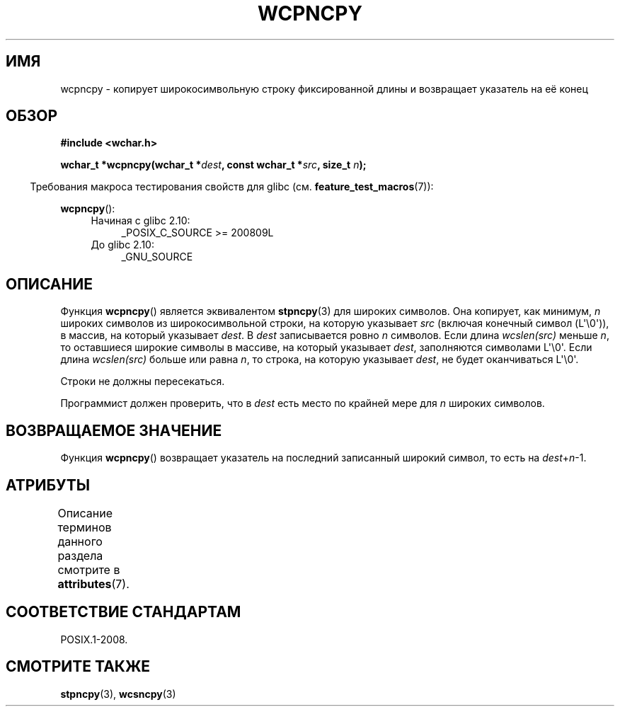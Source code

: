 .\" -*- mode: troff; coding: UTF-8 -*-
.\" Copyright (c) Bruno Haible <haible@clisp.cons.org>
.\"
.\" %%%LICENSE_START(GPLv2+_DOC_ONEPARA)
.\" This is free documentation; you can redistribute it and/or
.\" modify it under the terms of the GNU General Public License as
.\" published by the Free Software Foundation; either version 2 of
.\" the License, or (at your option) any later version.
.\" %%%LICENSE_END
.\"
.\" References consulted:
.\"   GNU glibc-2 source code and manual
.\"   Dinkumware C library reference http://www.dinkumware.com/
.\"   OpenGroup's Single UNIX specification http://www.UNIX-systems.org/online.html
.\"
.\"*******************************************************************
.\"
.\" This file was generated with po4a. Translate the source file.
.\"
.\"*******************************************************************
.TH WCPNCPY 3 2019\-03\-06 GNU "Руководство программиста Linux"
.SH ИМЯ
wcpncpy \- копирует широкосимвольную строку фиксированной длины и возвращает
указатель на её конец
.SH ОБЗОР
.nf
\fB#include <wchar.h>\fP
.PP
\fBwchar_t *wcpncpy(wchar_t *\fP\fIdest\fP\fB, const wchar_t *\fP\fIsrc\fP\fB, size_t \fP\fIn\fP\fB);\fP
.fi
.PP
.in -4n
Требования макроса тестирования свойств для glibc
(см. \fBfeature_test_macros\fP(7)):
.in
.PP
\fBwcpncpy\fP():
.PD 0
.ad l
.RS 4
.TP  4
Начиная с glibc 2.10:
_POSIX_C_SOURCE\ >=\ 200809L
.TP 
До glibc 2.10:
_GNU_SOURCE
.RE
.ad
.PD
.SH ОПИСАНИЕ
Функция \fBwcpncpy\fP() является эквивалентом \fBstpncpy\fP(3) для широких
символов. Она копирует, как минимум, \fIn\fP широких символов из
широкосимвольной строки, на которую указывает \fIsrc\fP (включая конечный
символ (L\(aq\e0\(aq)), в массив, на который указывает \fIdest\fP. В \fIdest\fP
записывается ровно \fIn\fP символов. Если длина \fIwcslen(src)\fP меньше \fIn\fP, то
оставшиеся широкие символы в массиве, на который указывает \fIdest\fP,
заполняются символами L\(aq\e0\(aq. Если длина \fIwcslen(src)\fP больше или
равна \fIn\fP, то строка, на которую указывает \fIdest\fP, не будет оканчиваться
L\(aq\e0\(aq.
.PP
Строки не должны пересекаться.
.PP
Программист должен проверить, что в \fIdest\fP есть место по крайней мере для
\fIn\fP широких символов.
.SH "ВОЗВРАЩАЕМОЕ ЗНАЧЕНИЕ"
Функция \fBwcpncpy\fP() возвращает указатель на последний записанный широкий
символ, то есть на \fIdest\fP+\fIn\fP\-1.
.SH АТРИБУТЫ
Описание терминов данного раздела смотрите в \fBattributes\fP(7).
.TS
allbox;
lb lb lb
l l l.
Интерфейс	Атрибут	Значение
T{
\fBwcpncpy\fP()
T}	Безвредность в нитях	MT\-Safe
.TE
.SH "СООТВЕТСТВИЕ СТАНДАРТАМ"
POSIX.1\-2008.
.SH "СМОТРИТЕ ТАКЖЕ"
\fBstpncpy\fP(3), \fBwcsncpy\fP(3)

